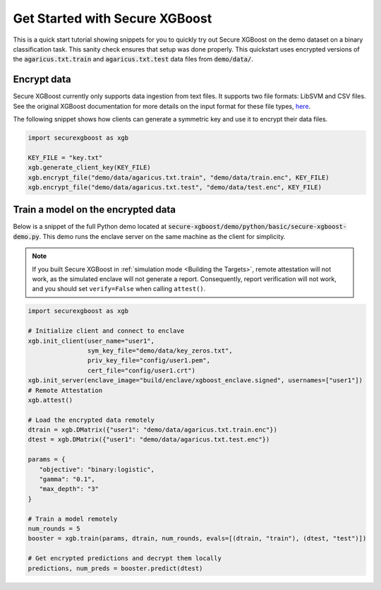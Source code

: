 ###############################
Get Started with Secure XGBoost
###############################

This is a quick start tutorial showing snippets for you to quickly try out Secure XGBoost
on the demo dataset on a binary classification task. This sanity check ensures that setup was done properly. This quickstart uses encrypted versions of the :code:`agaricus.txt.train` and :code:`agaricus.txt.test` data files from :code:`demo/data/`.

************
Encrypt data
************

Secure XGBoost currently only supports data ingestion from text files. It supports two file formats: LibSVM and CSV files. See the original XGBoost documentation for more details on the input format for these file types, `here <https://xgboost.readthedocs.io/en/latest/tutorials/input_format.html>`_.

The following snippet shows how clients can generate a symmetric key and use it to encrypt their data files.

.. code-block:: python

   import securexgboost as xgb

   KEY_FILE = "key.txt"
   xgb.generate_client_key(KEY_FILE)
   xgb.encrypt_file("demo/data/agaricus.txt.train", "demo/data/train.enc", KEY_FILE)
   xgb.encrypt_file("demo/data/agaricus.txt.test", "demo/data/test.enc", KEY_FILE)

***********************************
Train a model on the encrypted data
***********************************

Below is a snippet of the full Python demo located at :code:`secure-xgboost/demo/python/basic/secure-xgboost-demo.py`. 
This demo runs the enclave server on the same machine as the client for simplicity.

.. note:: If you built Secure XGBoost in :ref:`simulation mode <Building the Targets>`, remote attestation will not work, as the simulated enclave will not generate a report. Consequently, report verification will not work, and you should set ``verify=False`` when calling ``attest()``.

.. code-block:: python

   import securexgboost as xgb

   # Initialize client and connect to enclave
   xgb.init_client(user_name="user1",
                   sym_key_file="demo/data/key_zeros.txt",
                   priv_key_file="config/user1.pem",
                   cert_file="config/user1.crt")
   xgb.init_server(enclave_image="build/enclave/xgboost_enclave.signed", usernames=["user1"])
   # Remote Attestation
   xgb.attest()

   # Load the encrypted data remotely
   dtrain = xgb.DMatrix({"user1": "demo/data/agaricus.txt.train.enc"})
   dtest = xgb.DMatrix({"user1": "demo/data/agaricus.txt.test.enc"})

   params = {
      "objective": "binary:logistic",
      "gamma": "0.1",
      "max_depth": "3"
   }

   # Train a model remotely
   num_rounds = 5 
   booster = xgb.train(params, dtrain, num_rounds, evals=[(dtrain, "train"), (dtest, "test")])

   # Get encrypted predictions and decrypt them locally
   predictions, num_preds = booster.predict(dtest)

